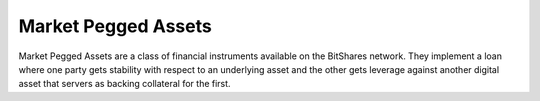 ********************
Market Pegged Assets
********************

Market Pegged Assets are a class of financial instruments available on the
BitShares network. They implement a loan where one party gets stability
with respect to an underlying asset and the other gets leverage against
another digital asset that servers as backing collateral for the first.
